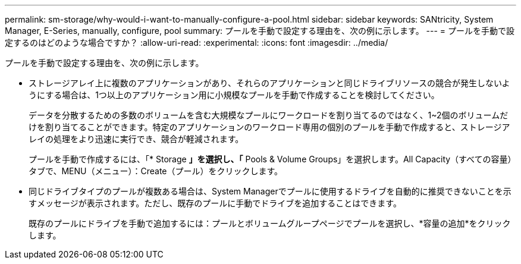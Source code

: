 ---
permalink: sm-storage/why-would-i-want-to-manually-configure-a-pool.html 
sidebar: sidebar 
keywords: SANtricity, System Manager, E-Series, manually, configure, pool 
summary: プールを手動で設定する理由を、次の例に示します。 
---
= プールを手動で設定するのはどのような場合ですか？
:allow-uri-read: 
:experimental: 
:icons: font
:imagesdir: ../media/


[role="lead"]
プールを手動で設定する理由を、次の例に示します。

* ストレージアレイ上に複数のアプリケーションがあり、それらのアプリケーションと同じドライブリソースの競合が発生しないようにする場合は、1つ以上のアプリケーション用に小規模なプールを手動で作成することを検討してください。
+
データを分散するための多数のボリュームを含む大規模なプールにワークロードを割り当てるのではなく、1~2個のボリュームだけを割り当てることができます。特定のアプリケーションのワークロード専用の個別のプールを手動で作成すると、ストレージアレイの処理をより迅速に実行でき、競合が軽減されます。

+
プールを手動で作成するには、「* Storage *」を選択し、「* Pools & Volume Groups」を選択します。All Capacity（すべての容量）タブで、MENU（メニュー）：Create（プール）をクリックします。

* 同じドライブタイプのプールが複数ある場合は、System Managerでプールに使用するドライブを自動的に推奨できないことを示すメッセージが表示されます。ただし、既存のプールに手動でドライブを追加することはできます。
+
既存のプールにドライブを手動で追加するには：プールとボリュームグループページでプールを選択し、*容量の追加*をクリックします。



